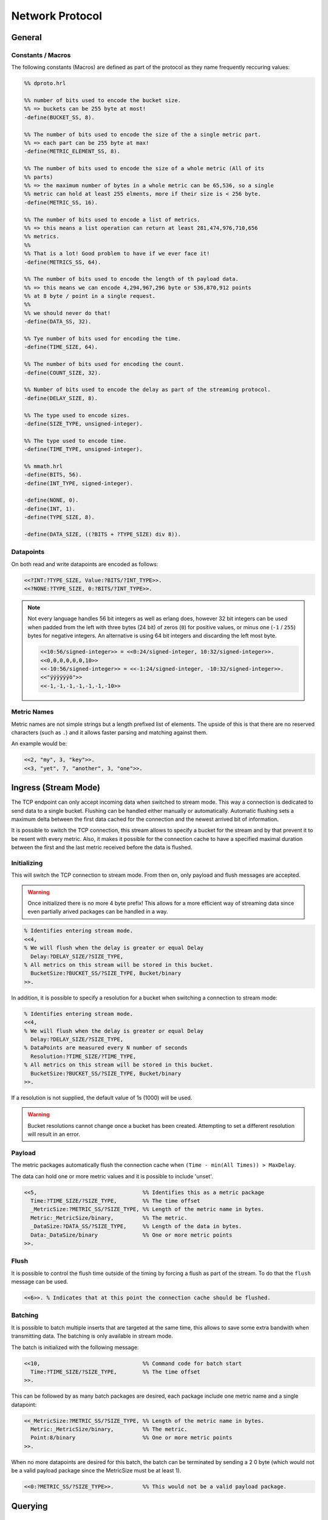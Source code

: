 .. DalmatinerDB data input manual
   Heinz N. Gies on Sat June 5 16:49:03 2014.


Network Protocol
****************

General
=======

Constants / Macros
------------------
The following constants (Macros) are defined as part of the protocol as they name frequently reccuring values:

.. code-block:: erlang

   %% dproto.hrl

   %% number of bits used to encode the bucket size.
   %% => buckets can be 255 byte at most!
   -define(BUCKET_SS, 8).

   %% The number of bits used to encode the size of the a single metric part.
   %% => each part can be 255 byte at max!
   -define(METRIC_ELEMENT_SS, 8).

   %% The number of bits used to encode the size of a whole metric (All of its
   %% parts)
   %% => the maximum number of bytes in a whole metric can be 65,536, so a single
   %% metric can hold at least 255 elments, more if their size is < 256 byte.
   -define(METRIC_SS, 16).

   %% The number of bits used to encode a list of metrics.
   %% => this means a list operation can return at least 281,474,976,710,656
   %% metrics.
   %%
   %% That is a lot! Good problem to have if we ever face it!
   -define(METRICS_SS, 64).

   %% The number of bits used to encode the length of th payload data.
   %% => this means we can encode 4,294,967,296 byte or 536,870,912 points
   %% at 8 byte / point in a single request.
   %%
   %% we should never do that!
   -define(DATA_SS, 32).

   %% Tye number of bits used for encoding the time.
   -define(TIME_SIZE, 64).

   %% The number of bits used for encoding the count.
   -define(COUNT_SIZE, 32).

   %% Number of bits used to encode the delay as part of the streaming protocol.
   -define(DELAY_SIZE, 8).

   %% The type used to encode sizes.
   -define(SIZE_TYPE, unsigned-integer).

   %% The type used to encode time.
   -define(TIME_TYPE, unsigned-integer).

   %% mmath.hrl
   -define(BITS, 56).
   -define(INT_TYPE, signed-integer).

   -define(NONE, 0).
   -define(INT, 1).
   -define(TYPE_SIZE, 8).

   -define(DATA_SIZE, ((?BITS + ?TYPE_SIZE) div 8)).

Datapoints
----------

On both read and write datapoints are encoded as follows:

.. code-block:: erlang

   <<?INT:?TYPE_SIZE, Value:?BITS/?INT_TYPE>>.
   <<?NONE:?TYPE_SIZE, 0:?BITS/?INT_TYPE>>.

.. note::

   Not every language handles 56 bit integers as well as erlang does, however 32 bit integers can be used when padded from the left with three bytes (24 bit) of zeros (``0``) for positive values, or minus one (``-1`` / ``255``) bytes for negative integers. An alternative is using 64 bit integers and discarding the left most byte.

   .. code-block:: erlang

      <<10:56/signed-integer>> = <<0:24/signed-integer, 10:32/signed-integer>>.
      <<0,0,0,0,0,0,10>>
      <<-10:56/signed-integer>> = <<-1:24/signed-integer, -10:32/signed-integer>>.
      <<"ÿÿÿÿÿÿö">>
      <<-1,-1,-1,-1,-1,-1,-10>>

Metric Names
------------

Metric names are not simple strings but a length prefixed list of elements. The upside of this is that there are no reserved characters (such as ``.``) and it allows faster parsing and matching against them.

An example would be:

.. code-block:: erlang

   <<2, "my", 3, "key">>.
   <<3, "yet", 7, "another", 3, "one">>.


Ingress (Stream Mode)
=====================

The TCP endpoint can only accept incoming data when switched to stream mode. This way a connection is dedicated to send data to a single bucket. Flushing can be handled either manually or automatically. Automatic flushing sets a maximum delta between the first data cached for the connection and the newest arrived bit of information.


It is possible to switch the TCP connection, this stream allows to specify a bucket for the stream
and by that prevent it to be resent with every metric. Also, it makes it possible for the connection
cache to have a specified maximal duration between the first and the last metric received before the
data is flushed.

Initializing
------------

This will switch the TCP connection to stream mode. From then on, only payload and flush messages
are accepted.

.. warning::

   Once initialized there is no more 4 byte prefix! This allows for a more efficient way of streaming
   data since even partially arived packages can be handled in a way.


.. code-block:: erlang

   % Identifies entering stream mode.
   <<4,
   % We will flush when the delay is greater or equal Delay
     Delay:?DELAY_SIZE/?SIZE_TYPE,
   % All metrics on this stream will be stored in this bucket.
     BucketSize:?BUCKET_SS/?SIZE_TYPE, Bucket/binary
   >>.

In addition, it is possible to specify a resolution for a bucket when switching
a connection to stream mode:

.. code-block:: erlang

   % Identifies entering stream mode.
   <<4,
   % We will flush when the delay is greater or equal Delay
     Delay:?DELAY_SIZE/?SIZE_TYPE,
   % DataPoints are measured every N number of seconds
     Resolution:?TIME_SIZE/?TIME_TYPE,
   % All metrics on this stream will be stored in this bucket.
     BucketSize:?BUCKET_SS/?SIZE_TYPE, Bucket/binary
   >>.

If a resolution is not supplied, the default value of 1s (1000) will be used.

.. warning::

   Bucket resolutions cannot change once a bucket has been created.  Attempting
   to set a different resolution will result in an error.

Payload
-------

The metric packages automatically flush the connection cache when ``(Time - min(All Times)) > MaxDelay``.

The data can hold one or more metric values and it is possible to include 'unset'.

.. code-block:: erlang

   <<5,                                 %% Identifies this as a metric package
     Time:?TIME_SIZE/?SIZE_TYPE,        %% The time offset
     _MetricSize:?METRIC_SS/?SIZE_TYPE, %% Length of the metric name in bytes.
     Metric:_MetricSize/binary,         %% The metric.
     _DataSize:?DATA_SS/?SIZE_TYPE,     %% Length of the data in bytes.
     Data:_DataSize/binary              %% One or more metric points
   >>.

Flush
-----

It is possible to control the flush time outside of the timing by forcing a flush as part of the stream. To do that the ``flush`` message can be used.

.. code-block:: erlang

   <<6>>. % Indicates that at this point the connection cache should be flushed.

Batching
--------
It is possible to batch multiple inserts that are targeted at the same time, this allows to save some extra bandwith when transmitting data. The batching is only available in stream mode.

The batch is initialized with the following message:

.. code-block:: erlang

   <<10,                                %% Command code for batch start
     Time:?TIME_SIZE/?SIZE_TYPE,        %% The time offset
   >>.

This can be followed by as many batch packages are desired, each package include one metric name and a single datapoint:

.. code-block:: erlang

   <<_MetricSize:?METRIC_SS/?SIZE_TYPE, %% Length of the metric name in bytes.
     Metric:_MetricSize/binary,         %% The metric.
     Point:8/binary                     %% One or more metric points
   >>.

When no more datapoints are desired for this batch, the batch can be terminated by sending a 2 0 byte (which would not be a valid payload package since the MetricSize must be at least 1).

.. code-block:: erlang

   <<0:?METRIC_SS/?SIZE_TYPE>>.         %% This would not be a valid payload package.


Querying
========

List Buckets
------------

This command list all buckets known to the system. The command is received and a reply send directly.

.. code-block:: erlang

   <<3>>.

The reply is prefixed with the total size of the whole reply in bytes (not including the size prefix itself). Then each bucket is prefixed by a size of the bucket name.

.. code-block:: erlang

   %% Outer wrapper
   <<ReplySize:?BUCKETS_SS/?SIZE_TYPE, Reply:ReplySize/binary>>.
   %% Elements of the reply
   <<BucketSize:?BUCKET_SS/?SIZE_TYPE, Bucket:BucketSize/binary>>.


List Metrics
------------

Lists all metrics in a bucket. The bucket to look for is prefixed by 1 byte size for the bucket name.

.. code-block:: erlang

   <<1,
   %% The size and the bucket binary to read the metric list from
     BucketSize:?BUCKET_SS/?SIZE_TYPE,
     Bucket:BucketSize/binary
   >>.

The reply is prefixed with the total size of the whole reply in bytes (not including the size prefix itself). Then each metric is prefixed by a size of the metric name.

.. code-block:: erlang

   %% Outer wrapper
   <<ReplySize:32/integer, Reply:ReplySize/binary>>.
   %% Elements of the reply
   <<MetricSize:16/integer, Metric:MetricSize/binary>>.


Reading Data
------------

Retrieves data for a metric, bucket and metric are size prefixed as strings, Time and count are unsigned integers.

.. code-block:: erlang

   <<2,
   %% The Size of the bucket binary and the bucket itself
     BucketSize:?BUCKET_SS/?SIZE_TYPE,
     Bucket:BucketSize/binary,
   %% The Size of the metric binary and the bucket itself
     MetricSize:?BUCKET_SS/?SIZE_TYPE,
     Metric:MetricSize/binary,
   %% The start time to read from (given in bucket resolution)
     Time:?TIME_SIZE/?SIZE_TYPE,
   %% The number of points to read.
     Count:?COUNT_SIZE/?SIZE_TYPE
   >>.

The number of messages that will be returned will **always** be equal to ``Count``.  If there is no data or insufficient data or the bucket/metric doesn't exist the missing data will be filled with blanks.

.. code-block:: erlang

   <<Reply:(?DATA_SIZE*Count)/binary>>.

where each of the elements looks like one of these:

.. code-block:: erlang

   <<?INT:?TYPE_SIZE, Value:?BITS/?INT_TYPE>>.
   <<?NONE:?TYPE_SIZE, 0:?BITS/?INT_TYPE>>.

Bucket Information
------------------

Gets information applicable to the given bucket, namely the resolution, expiry time and the points per file.

.. code-block:: erlang

   <<7,
   %% The Size of the bucket binary and the bucket itself
     BucketSize:?BUCKET_SS/?SIZE_TYPE, Bucket:BucketSize/binary
   >>.

The reply will return the resolution and the points per file of the bucket.

.. code-block:: erlang

   <<
     Resolution:?TIME_SIZE/?TIME_TYPE, %% The resolution of the bucket
     PPF:?TIME_SIZE/?TIME_TYPE         %% The points per file of the bucket
     TTL:?TIME_SIZE/?TIME_TYPE         %% The time a bucket will retain data, 0 indicates data is retained indefinitely
   >>.

Management
==========

Adding a bucket
---------------

Adding a bucket can be achieved by the following call.

.. warning::

   Not yet implemented.

.. code-block:: erlang

   <<8,
   %% The Size of the bucket binary and the bucket itself
     BucketSize:?BUCKET_SS/?SIZE_TYPE, Bucket/binary,
   %% The resolution of data in this bucket.
     Resolution:?TIME_SIZE/?TIME_TYPE,
   %% The points per file in this bucket
     PPF:?TIME_SIZE/?TIME_TYPE,
   %% The time a bucket will retain data, 0 indicates indefinite
     TTL:?TIME_SIZE/?TIME_TYPE
   >>.

Deleting a bucket
-----------------

Deletes a bucket from the system.

.. warning::

   Not yet implemented.

.. code-block:: erlang

   <<9,
   %% The Size of the bucket binary and the bucket itself
     BucketSize:?BUCKET_SS/?SIZE_TYPE, Bucket:BucketSize/binary
   >>.
